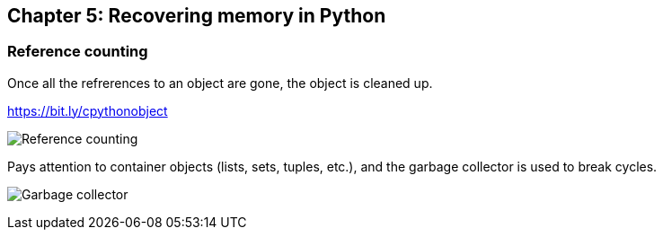 // variables
:code_base_path: ../code
// :chapter_base_path: {code_base_path}/ch05-allocations
:imagesdir: images/

== Chapter 5: Recovering memory in Python

=== Reference counting

Once all the refrerences to an object are gone, the object is cleaned up.

.https://bit.ly/cpythonobject
image:Screenshot_20230427_232635.png[Reference counting]

Pays attention to container objects (lists, sets, tuples, etc.), and the garbage collector is used to break cycles.

image:signal-2023-05-07-230157_002.png[Garbage collector]
